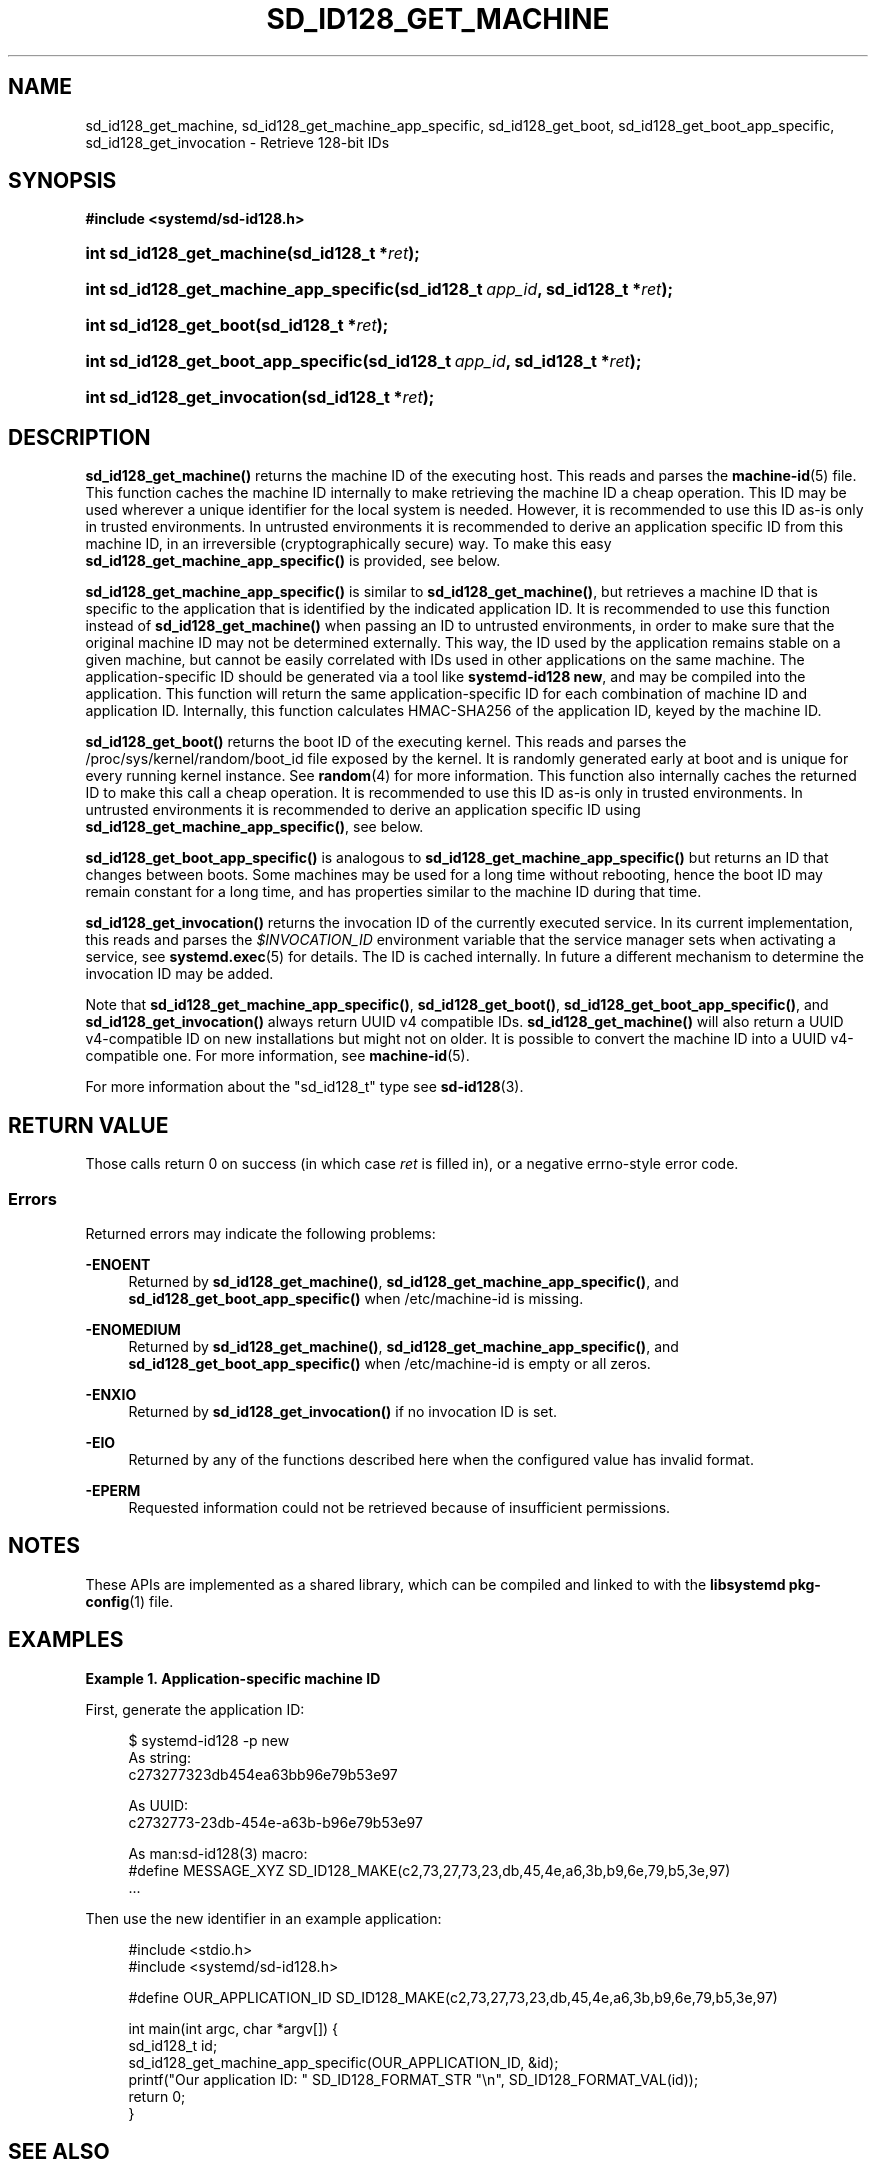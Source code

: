 '\" t
.TH "SD_ID128_GET_MACHINE" "3" "" "systemd 246" "sd_id128_get_machine"
.\" -----------------------------------------------------------------
.\" * Define some portability stuff
.\" -----------------------------------------------------------------
.\" ~~~~~~~~~~~~~~~~~~~~~~~~~~~~~~~~~~~~~~~~~~~~~~~~~~~~~~~~~~~~~~~~~
.\" http://bugs.debian.org/507673
.\" http://lists.gnu.org/archive/html/groff/2009-02/msg00013.html
.\" ~~~~~~~~~~~~~~~~~~~~~~~~~~~~~~~~~~~~~~~~~~~~~~~~~~~~~~~~~~~~~~~~~
.ie \n(.g .ds Aq \(aq
.el       .ds Aq '
.\" -----------------------------------------------------------------
.\" * set default formatting
.\" -----------------------------------------------------------------
.\" disable hyphenation
.nh
.\" disable justification (adjust text to left margin only)
.ad l
.\" -----------------------------------------------------------------
.\" * MAIN CONTENT STARTS HERE *
.\" -----------------------------------------------------------------
.SH "NAME"
sd_id128_get_machine, sd_id128_get_machine_app_specific, sd_id128_get_boot, sd_id128_get_boot_app_specific, sd_id128_get_invocation \- Retrieve 128\-bit IDs
.SH "SYNOPSIS"
.sp
.ft B
.nf
#include <systemd/sd\-id128\&.h>
.fi
.ft
.HP \w'int\ sd_id128_get_machine('u
.BI "int sd_id128_get_machine(sd_id128_t\ *" "ret" ");"
.HP \w'int\ sd_id128_get_machine_app_specific('u
.BI "int sd_id128_get_machine_app_specific(sd_id128_t\ " "app_id" ", sd_id128_t\ *" "ret" ");"
.HP \w'int\ sd_id128_get_boot('u
.BI "int sd_id128_get_boot(sd_id128_t\ *" "ret" ");"
.HP \w'int\ sd_id128_get_boot_app_specific('u
.BI "int sd_id128_get_boot_app_specific(sd_id128_t\ " "app_id" ", sd_id128_t\ *" "ret" ");"
.HP \w'int\ sd_id128_get_invocation('u
.BI "int sd_id128_get_invocation(sd_id128_t\ *" "ret" ");"
.SH "DESCRIPTION"
.PP
\fBsd_id128_get_machine()\fR
returns the machine ID of the executing host\&. This reads and parses the
\fBmachine-id\fR(5)
file\&. This function caches the machine ID internally to make retrieving the machine ID a cheap operation\&. This ID may be used wherever a unique identifier for the local system is needed\&. However, it is recommended to use this ID as\-is only in trusted environments\&. In untrusted environments it is recommended to derive an application specific ID from this machine ID, in an irreversible (cryptographically secure) way\&. To make this easy
\fBsd_id128_get_machine_app_specific()\fR
is provided, see below\&.
.PP
\fBsd_id128_get_machine_app_specific()\fR
is similar to
\fBsd_id128_get_machine()\fR, but retrieves a machine ID that is specific to the application that is identified by the indicated application ID\&. It is recommended to use this function instead of
\fBsd_id128_get_machine()\fR
when passing an ID to untrusted environments, in order to make sure that the original machine ID may not be determined externally\&. This way, the ID used by the application remains stable on a given machine, but cannot be easily correlated with IDs used in other applications on the same machine\&. The application\-specific ID should be generated via a tool like
\fBsystemd\-id128 new\fR, and may be compiled into the application\&. This function will return the same application\-specific ID for each combination of machine ID and application ID\&. Internally, this function calculates HMAC\-SHA256 of the application ID, keyed by the machine ID\&.
.PP
\fBsd_id128_get_boot()\fR
returns the boot ID of the executing kernel\&. This reads and parses the
/proc/sys/kernel/random/boot_id
file exposed by the kernel\&. It is randomly generated early at boot and is unique for every running kernel instance\&. See
\fBrandom\fR(4)
for more information\&. This function also internally caches the returned ID to make this call a cheap operation\&. It is recommended to use this ID as\-is only in trusted environments\&. In untrusted environments it is recommended to derive an application specific ID using
\fBsd_id128_get_machine_app_specific()\fR, see below\&.
.PP
\fBsd_id128_get_boot_app_specific()\fR
is analogous to
\fBsd_id128_get_machine_app_specific()\fR
but returns an ID that changes between boots\&. Some machines may be used for a long time without rebooting, hence the boot ID may remain constant for a long time, and has properties similar to the machine ID during that time\&.
.PP
\fBsd_id128_get_invocation()\fR
returns the invocation ID of the currently executed service\&. In its current implementation, this reads and parses the
\fI$INVOCATION_ID\fR
environment variable that the service manager sets when activating a service, see
\fBsystemd.exec\fR(5)
for details\&. The ID is cached internally\&. In future a different mechanism to determine the invocation ID may be added\&.
.PP
Note that
\fBsd_id128_get_machine_app_specific()\fR,
\fBsd_id128_get_boot()\fR,
\fBsd_id128_get_boot_app_specific()\fR, and
\fBsd_id128_get_invocation()\fR
always return UUID v4 compatible IDs\&.
\fBsd_id128_get_machine()\fR
will also return a UUID v4\-compatible ID on new installations but might not on older\&. It is possible to convert the machine ID into a UUID v4\-compatible one\&. For more information, see
\fBmachine-id\fR(5)\&.
.PP
For more information about the
"sd_id128_t"
type see
\fBsd-id128\fR(3)\&.
.SH "RETURN VALUE"
.PP
Those calls return 0 on success (in which case
\fIret\fR
is filled in), or a negative errno\-style error code\&.
.SS "Errors"
.PP
Returned errors may indicate the following problems:
.PP
\fB\-ENOENT\fR
.RS 4
Returned by
\fBsd_id128_get_machine()\fR,
\fBsd_id128_get_machine_app_specific()\fR, and
\fBsd_id128_get_boot_app_specific()\fR
when
/etc/machine\-id
is missing\&.
.RE
.PP
\fB\-ENOMEDIUM\fR
.RS 4
Returned by
\fBsd_id128_get_machine()\fR,
\fBsd_id128_get_machine_app_specific()\fR, and
\fBsd_id128_get_boot_app_specific()\fR
when
/etc/machine\-id
is empty or all zeros\&.
.RE
.PP
\fB\-ENXIO\fR
.RS 4
Returned by
\fBsd_id128_get_invocation()\fR
if no invocation ID is set\&.
.RE
.PP
\fB\-EIO\fR
.RS 4
Returned by any of the functions described here when the configured value has invalid format\&.
.RE
.PP
\fB\-EPERM\fR
.RS 4
Requested information could not be retrieved because of insufficient permissions\&.
.RE
.SH "NOTES"
.PP
These APIs are implemented as a shared library, which can be compiled and linked to with the
\fBlibsystemd\fR\ \&\fBpkg-config\fR(1)
file\&.
.SH "EXAMPLES"
.PP
\fBExample\ \&1.\ \&Application\-specific machine ID\fR
.PP
First, generate the application ID:
.sp
.if n \{\
.RS 4
.\}
.nf
$ systemd\-id128 \-p new
As string:
c273277323db454ea63bb96e79b53e97

As UUID:
c2732773\-23db\-454e\-a63b\-b96e79b53e97

As man:sd\-id128(3) macro:
#define MESSAGE_XYZ SD_ID128_MAKE(c2,73,27,73,23,db,45,4e,a6,3b,b9,6e,79,b5,3e,97)
\&.\&.\&.
.fi
.if n \{\
.RE
.\}
.PP
Then use the new identifier in an example application:
.sp
.if n \{\
.RS 4
.\}
.nf
#include <stdio\&.h>
#include <systemd/sd\-id128\&.h>

#define OUR_APPLICATION_ID SD_ID128_MAKE(c2,73,27,73,23,db,45,4e,a6,3b,b9,6e,79,b5,3e,97)

int main(int argc, char *argv[]) {
  sd_id128_t id;
  sd_id128_get_machine_app_specific(OUR_APPLICATION_ID, &id);
  printf("Our application ID: " SD_ID128_FORMAT_STR "\en", SD_ID128_FORMAT_VAL(id));
  return 0;
}
.fi
.if n \{\
.RE
.\}
.SH "SEE ALSO"
.PP
\fBsystemd\fR(1),
\fBsystemd-id128\fR(1),
\fBsd-id128\fR(3),
\fBmachine-id\fR(5),
\fBsystemd.exec\fR(5),
\fBsd_id128_randomize\fR(3),
\fBrandom\fR(4)

